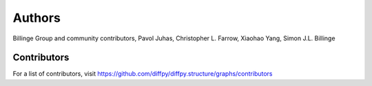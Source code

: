 Authors
=======

Billinge Group and community contributors,
Pavol Juhas,
Christopher L. Farrow,
Xiaohao Yang,
Simon J.L. Billinge

Contributors
------------

For a list of contributors, visit
https://github.com/diffpy/diffpy.structure/graphs/contributors
